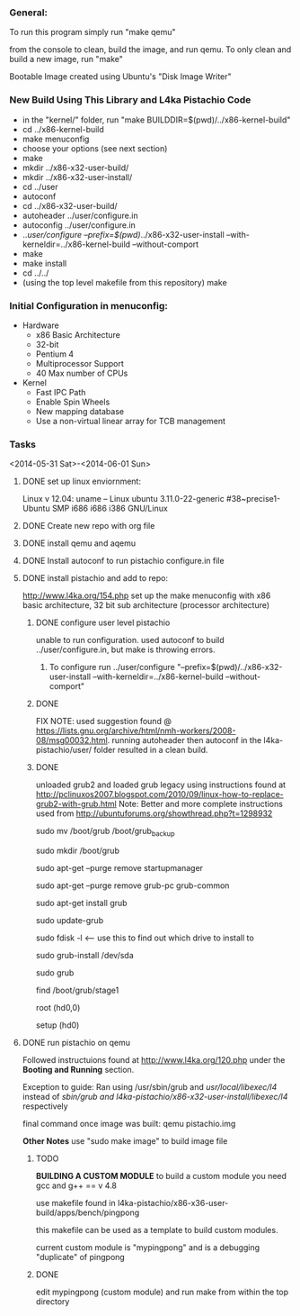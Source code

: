 #+Author: Matt Scaperoth
#+EMAIL: mscapero@gwu.edu
#+STARTUP: showall
     
*** General:       
To run this program simply run "make qemu"      
         
from the console to clean, build the image, and run qemu.      
To only clean and build a new image, run "make"         
      
Bootable Image created using Ubuntu's "Disk Image Writer"     
     
*** New Build Using This Library and L4ka Pistachio Code       
     
	* in the "kernel/" folder, run "make BUILDDIR=$(pwd)/../x86-kernel-build"    
	* cd ../x86-kernel-build    
	* make menuconfig     
	* choose your options (see next section)      
	* make    
	* mkdir ../x86-x32-user-build/    
	* mkdir ../x86-x32-user-install/    
	* cd ../user    
	* autoconf    
	* cd ../x86-x32-user-build/    
	* autoheader ../user/configure.in     
	* autoconfig ../user/configure.in    
	* ../user/configure --prefix=$(pwd)/../x86-x32-user-install --with-kerneldir=../x86-kernel-build --without-comport     
	* make     
	* make install     
	* cd ../../
	* (using the top level makefile from this repository) make     

*** Initial Configuration in menuconfig:
	* Hardware
		+ x86 Basic Architecture
		+ 32-bit
		+ Pentium 4
		+ Multiprocessor Support
		+ 40 Max number of CPUs
	* Kernel
		+ Fast IPC Path
		+ Enable Spin Wheels
		+ New mapping database
		+ Use a non-virtual linear array for TCB management

*** Tasks
<2014-05-31 Sat>-<2014-06-01 Sun>
**** DONE set up linux enviornment: 
Linux v 12.04: uname -- Linux ubuntu 3.11.0-22-generic #38~precise1-Ubuntu SMP i686 i686 i386 GNU/Linux 
**** DONE Create new repo with org file
**** DONE install qemu and aqemu
**** DONE Install autoconf to run pistachio configure.in file
**** DONE install pistachio and add to repo: 
http://www.l4ka.org/154.php
set up the make menuconfig with x86 basic architecture, 32 bit sub architecture (processor architecture)      
    
***** DONE configure user level pistachio
unable to run configuration. used autoconf to build ../user/configure.in, but make is throwing errors.      
      
****** To configure run ../user/configure "--prefix=$(pwd)/../x86-x32-user-install --with-kerneldir=../x86-kernel-build --without-comport"      
        
***** DONE
FIX NOTE: used suggestion found @ https://lists.gnu.org/archive/html/nmh-workers/2008-08/msg00032.html. running autoheader then autoconf in the l4ka-pistachio/user/ folder resulted in a clean build.

***** DONE 
unloaded grub2 and loaded grub legacy using instructions found at http://pclinuxos2007.blogspot.com/2010/09/linux-how-to-replace-grub2-with-grub.html      
Note: Better and more complete instructions used from http://ubuntuforums.org/showthread.php?t=1298932     
        
sudo mv /boot/grub /boot/grub_backup      

sudo mkdir /boot/grub      

sudo apt-get --purge remove startupmanager     

sudo apt-get --purge remove grub-pc grub-common    

sudo apt-get install grub     

sudo update-grub      

sudo fdisk -l <-- use this to find out which drive to install to     

sudo grub-install /dev/sda      

sudo grub      

find /boot/grub/stage1     

root (hd0,0)         

setup (hd0)         

**** DONE run pistachio on qemu      
Followed instructuions found at http://www.l4ka.org/120.php under the *Booting and Running* section.     

Exception to guide: Ran using /usr/sbin/grub and /usr/local/libexec/l4/ instead of /sbin/grub and l4ka-pistachio/x86-x32-user-install/libexec/l4/ respectively
     
final command once image was built: qemu pistachio.img   
    
*Other Notes*      
use "sudo make image" to build image file

***** TODO       
       
*BUILDING A CUSTOM MODULE*       
to build a custom module you need gcc and g++ == v 4.8        
    
use makefile found in l4ka-pistachio/x86-x36-user-build/apps/bench/pingpong       
    
this makefile can be used as a template to build custom modules.      
     
current custom module is "mypingpong" and is a debugging "duplicate" of pingpong      

***** DONE     
edit mypingpong (custom module) and run make from within the top directory     

